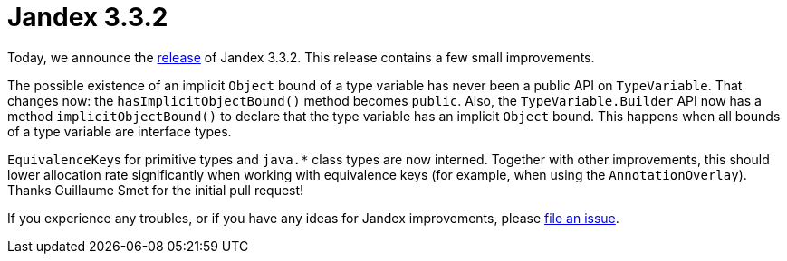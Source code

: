 :page-layout: post
:page-title: Jandex 3.3.2
:page-synopsis: Jandex 3.3.2 released!
:page-tags: [announcement]
:page-date: 2025-07-03 15:00:00.000 +0100
:page-author: lthon

= Jandex 3.3.2

Today, we announce the https://github.com/smallrye/jandex/releases/tag/3.3.2[release] of Jandex 3.3.2.
This release contains a few small improvements.

The possible existence of an implicit `Object` bound of a type variable has never been a public API on `TypeVariable`.
That changes now: the `hasImplicitObjectBound()` method becomes `public`.
Also, the `TypeVariable.Builder` API now has a method `implicitObjectBound()` to declare that the type variable has an implicit `Object` bound.
This happens when all bounds of a type variable are interface types.

``EquivalenceKey``s for primitive types and `java.*` class types are now interned.
Together with other improvements, this should lower allocation rate significantly when working with equivalence keys (for example, when using the `AnnotationOverlay`).
Thanks Guillaume Smet for the initial pull request!

If you experience any troubles, or if you have any ideas for Jandex improvements, please https://github.com/smallrye/jandex/issues[file an issue].
